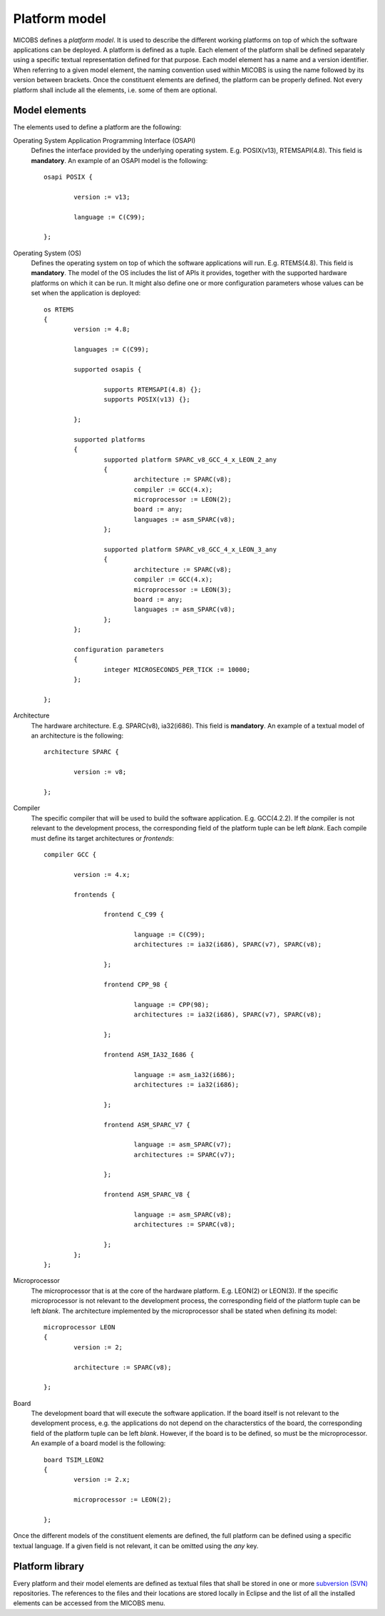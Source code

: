 Platform model
==============

MICOBS defines a *platform model*. It is used to describe the different working
platforms on top of which the software applications can be deployed. A platform
is defined as a tuple. Each element of the platform shall be defined separately
using a specific textual representation defined for that purpose. Each model
element has a name and a version identifier. When referring to a given model
element, the naming convention used within MICOBS is using the name followed by
its version between brackets. Once the constituent elements are defined, the
platform can be properly defined. Not every platform shall include all the
elements, i.e. some of them are optional.

Model elements
--------------

The elements used to define a platform are the following:

Operating System Application Programming Interface (OSAPI) 
	Defines the interface provided by the underlying operating system. E.g.
	POSIX(v13), RTEMSAPI(4.8). This field is **mandatory**. An example of an OSAPI
	model is the following: ::

		osapi POSIX {
			
			version := v13;
			
			language := C(C99);
			
		};

Operating System (OS)
	Defines the operating system on top of which the software applications will
	run. E.g. RTEMS(4.8). This field is **mandatory**. The model of the OS includes
	the list of APIs it provides, together with the supported hardware platforms on
	which it can be run. It might also define one or more configuration parameters
	whose values can be set when the application is deployed: ::

		os RTEMS
		{
			version := 4.8;
			
			languages := C(C99);
			
			supported osapis {
				
				supports RTEMSAPI(4.8) {};					
				supports POSIX(v13) {};
				
			};
			
			supported platforms
			{
				supported platform SPARC_v8_GCC_4_x_LEON_2_any
				{
					architecture := SPARC(v8);
					compiler := GCC(4.x);
					microprocessor := LEON(2);
					board := any;
					languages := asm_SPARC(v8);
				};

				supported platform SPARC_v8_GCC_4_x_LEON_3_any
				{
					architecture := SPARC(v8);
					compiler := GCC(4.x);
					microprocessor := LEON(3);
					board := any;
					languages := asm_SPARC(v8);
				};
			};

			configuration parameters
			{
				integer MICROSECONDS_PER_TICK := 10000;
			};

		};

Architecture
	The hardware architecture. E.g. SPARC(v8), ia32(i686). This field is
	**mandatory**. An example of a textual model of an architecture is the
	following: ::

		architecture SPARC {
			
			version := v8;
			
		};

Compiler
	The specific compiler that will be used to build the software application.
	E.g. GCC(4.2.2). If the compiler is not relevant to the development process,
	the corresponding field of the platform tuple can be left *blank*. Each compile
	must define its target architectures or *frontends*: ::

		compiler GCC {
			
			version := 4.x;
			
			frontends {
			
				frontend C_C99 {
					
					language := C(C99);
					architectures := ia32(i686), SPARC(v7), SPARC(v8);
					
				};
				
				frontend CPP_98 {
					
					language := CPP(98);
					architectures := ia32(i686), SPARC(v7), SPARC(v8);
					
				};
				
				frontend ASM_IA32_I686 {
					
					language := asm_ia32(i686);
					architectures := ia32(i686);
					
				};
				
				frontend ASM_SPARC_V7 {
					
					language := asm_SPARC(v7);
					architectures := SPARC(v7);
					
				};
			
				frontend ASM_SPARC_V8 {
					
					language := asm_SPARC(v8);
					architectures := SPARC(v8);
					
				};
			};
		};

Microprocessor
	The microprocessor that is at the core of the hardware platform. E.g.
	LEON(2) or LEON(3). If the specific microprocessor is not relevant to the
	development process, the corresponding field of the platform tuple can be left
	*blank*. The architecture implemented by the microprocessor shall be stated
	when defining its model: ::

		microprocessor LEON
		{
			version := 2;
			
			architecture := SPARC(v8);

		};


Board
	The development board that will execute the software application. If the
	board itself is not relevant to the development process, e.g. the applications
	do not depend on the characterstics of the board, the corresponding field of
	the platform tuple can be left *blank*. However, if the board is to be defined,
	so must be the microprocessor. An example of a board model is the following: ::

		board TSIM_LEON2
		{
			version := 2.x;
			
			microprocessor := LEON(2);
			
		};

Once the different models of the constituent elements are defined, the full
platform can be defined using a specific textual language. If a given field is
not relevant, it can be omitted using the *any* key.


Platform library
----------------

Every platform and their model elements are defined as textual files that shall
be stored in one or more `subversion (SVN) <https://subversion.apache.org/>`_
repositories. The references to the files and their locations are stored
locally in Eclipse and the list of all the installed elements can be accessed
from the MICOBS menu.
